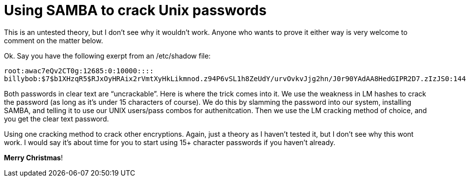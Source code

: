 = Using SAMBA to crack Unix passwords
:hp-tags: thoughts

This is an untested theory, but I don’t see why it wouldn’t work. Anyone who wants to prove it either way is very welcome to comment on the matter below.  
  
Ok. Say you have the following exerpt from an /etc/shadow file:  
  
```
root:awac7eQv2CT0g:12685:0:10000::::
billybob:$7$b1XHzqR5$RJxOyHRAix2rVmtXyHkLikmnod.z94P6vSL1h8ZeUdY/urvOvkvJjg2hn/J0r90YAdAA8HedGIPR2D7.zIzJS0:14438:0:99999:7:::
```  

Both passwords in clear text are “uncrackable”. Here is where the trick comes into it. We use the weakness in LM hashes to crack the password (as long as it’s under 15 characters of course). We do this by slamming the password into our system, installing SAMBA, and telling it to use our UNIX users/pass combos for authenitcation. Then we use the LM cracking method of choice, and you get the clear text password.  
  
Using one cracking method to crack other encryptions. Again, just a theory as I haven’t tested it, but I don’t see why this wont work. I would say it’s about time for you to start using 15+ character passwords if you haven’t already.  
  
**Merry Christmas**!

